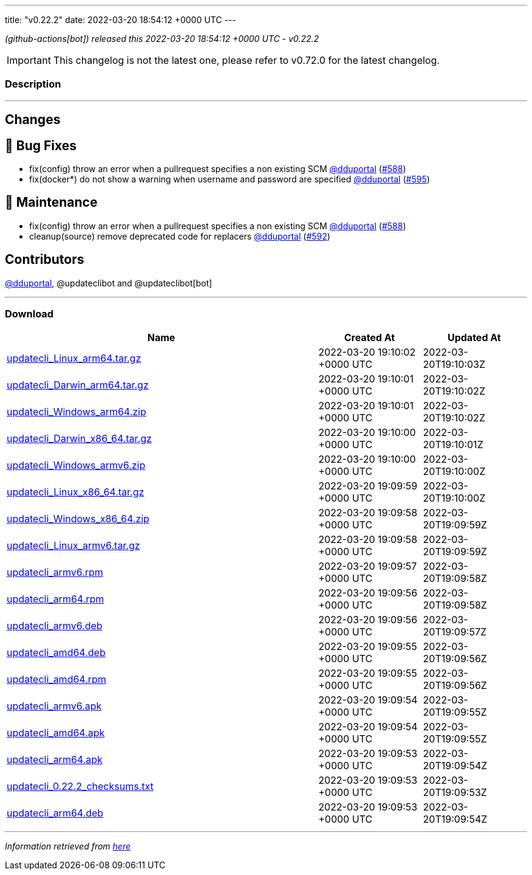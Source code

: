 ---
title: "v0.22.2"
date: 2022-03-20 18:54:12 +0000 UTC
---

// Disclaimer: this file is generated, do not edit it manually.


__ (github-actions[bot]) released this 2022-03-20 18:54:12 +0000 UTC - v0.22.2__



IMPORTANT: This changelog is not the latest one, please refer to v0.72.0 for the latest changelog.


=== Description

---

++++

<h2>Changes</h2>
<h2>🐛 Bug Fixes</h2>
<ul>
<li>fix(config) throw an error when a pullrequest specifies a non existing SCM <a class="user-mention notranslate" data-hovercard-type="user" data-hovercard-url="/users/dduportal/hovercard" data-octo-click="hovercard-link-click" data-octo-dimensions="link_type:self" href="https://github.com/dduportal">@dduportal</a> (<a class="issue-link js-issue-link" data-error-text="Failed to load title" data-id="1173855085" data-permission-text="Title is private" data-url="https://github.com/updatecli/updatecli/issues/588" data-hovercard-type="pull_request" data-hovercard-url="/updatecli/updatecli/pull/588/hovercard" href="https://github.com/updatecli/updatecli/pull/588">#588</a>)</li>
<li>fix(docker*) do not show a warning when username and password are specified <a class="user-mention notranslate" data-hovercard-type="user" data-hovercard-url="/users/dduportal/hovercard" data-octo-click="hovercard-link-click" data-octo-dimensions="link_type:self" href="https://github.com/dduportal">@dduportal</a> (<a class="issue-link js-issue-link" data-error-text="Failed to load title" data-id="1174628710" data-permission-text="Title is private" data-url="https://github.com/updatecli/updatecli/issues/595" data-hovercard-type="pull_request" data-hovercard-url="/updatecli/updatecli/pull/595/hovercard" href="https://github.com/updatecli/updatecli/pull/595">#595</a>)</li>
</ul>
<h2>🧰 Maintenance</h2>
<ul>
<li>fix(config) throw an error when a pullrequest specifies a non existing SCM <a class="user-mention notranslate" data-hovercard-type="user" data-hovercard-url="/users/dduportal/hovercard" data-octo-click="hovercard-link-click" data-octo-dimensions="link_type:self" href="https://github.com/dduportal">@dduportal</a> (<a class="issue-link js-issue-link" data-error-text="Failed to load title" data-id="1173855085" data-permission-text="Title is private" data-url="https://github.com/updatecli/updatecli/issues/588" data-hovercard-type="pull_request" data-hovercard-url="/updatecli/updatecli/pull/588/hovercard" href="https://github.com/updatecli/updatecli/pull/588">#588</a>)</li>
<li>cleanup(source) remove deprecated code for replacers <a class="user-mention notranslate" data-hovercard-type="user" data-hovercard-url="/users/dduportal/hovercard" data-octo-click="hovercard-link-click" data-octo-dimensions="link_type:self" href="https://github.com/dduportal">@dduportal</a> (<a class="issue-link js-issue-link" data-error-text="Failed to load title" data-id="1174473800" data-permission-text="Title is private" data-url="https://github.com/updatecli/updatecli/issues/592" data-hovercard-type="pull_request" data-hovercard-url="/updatecli/updatecli/pull/592/hovercard" href="https://github.com/updatecli/updatecli/pull/592">#592</a>)</li>
</ul>
<h2>Contributors</h2>
<p><a class="user-mention notranslate" data-hovercard-type="user" data-hovercard-url="/users/dduportal/hovercard" data-octo-click="hovercard-link-click" data-octo-dimensions="link_type:self" href="https://github.com/dduportal">@dduportal</a>, @updateclibot and @updateclibot[bot]</p>

++++

---



=== Download

[cols="3,1,1" options="header" frame="all" grid="rows"]
|===
| Name | Created At | Updated At

| link:https://github.com/updatecli/updatecli/releases/download/v0.22.2/updatecli_Linux_arm64.tar.gz[updatecli_Linux_arm64.tar.gz] | 2022-03-20 19:10:02 +0000 UTC | 2022-03-20T19:10:03Z

| link:https://github.com/updatecli/updatecli/releases/download/v0.22.2/updatecli_Darwin_arm64.tar.gz[updatecli_Darwin_arm64.tar.gz] | 2022-03-20 19:10:01 +0000 UTC | 2022-03-20T19:10:02Z

| link:https://github.com/updatecli/updatecli/releases/download/v0.22.2/updatecli_Windows_arm64.zip[updatecli_Windows_arm64.zip] | 2022-03-20 19:10:01 +0000 UTC | 2022-03-20T19:10:02Z

| link:https://github.com/updatecli/updatecli/releases/download/v0.22.2/updatecli_Darwin_x86_64.tar.gz[updatecli_Darwin_x86_64.tar.gz] | 2022-03-20 19:10:00 +0000 UTC | 2022-03-20T19:10:01Z

| link:https://github.com/updatecli/updatecli/releases/download/v0.22.2/updatecli_Windows_armv6.zip[updatecli_Windows_armv6.zip] | 2022-03-20 19:10:00 +0000 UTC | 2022-03-20T19:10:00Z

| link:https://github.com/updatecli/updatecli/releases/download/v0.22.2/updatecli_Linux_x86_64.tar.gz[updatecli_Linux_x86_64.tar.gz] | 2022-03-20 19:09:59 +0000 UTC | 2022-03-20T19:10:00Z

| link:https://github.com/updatecli/updatecli/releases/download/v0.22.2/updatecli_Windows_x86_64.zip[updatecli_Windows_x86_64.zip] | 2022-03-20 19:09:58 +0000 UTC | 2022-03-20T19:09:59Z

| link:https://github.com/updatecli/updatecli/releases/download/v0.22.2/updatecli_Linux_armv6.tar.gz[updatecli_Linux_armv6.tar.gz] | 2022-03-20 19:09:58 +0000 UTC | 2022-03-20T19:09:59Z

| link:https://github.com/updatecli/updatecli/releases/download/v0.22.2/updatecli_armv6.rpm[updatecli_armv6.rpm] | 2022-03-20 19:09:57 +0000 UTC | 2022-03-20T19:09:58Z

| link:https://github.com/updatecli/updatecli/releases/download/v0.22.2/updatecli_arm64.rpm[updatecli_arm64.rpm] | 2022-03-20 19:09:56 +0000 UTC | 2022-03-20T19:09:58Z

| link:https://github.com/updatecli/updatecli/releases/download/v0.22.2/updatecli_armv6.deb[updatecli_armv6.deb] | 2022-03-20 19:09:56 +0000 UTC | 2022-03-20T19:09:57Z

| link:https://github.com/updatecli/updatecli/releases/download/v0.22.2/updatecli_amd64.deb[updatecli_amd64.deb] | 2022-03-20 19:09:55 +0000 UTC | 2022-03-20T19:09:56Z

| link:https://github.com/updatecli/updatecli/releases/download/v0.22.2/updatecli_amd64.rpm[updatecli_amd64.rpm] | 2022-03-20 19:09:55 +0000 UTC | 2022-03-20T19:09:56Z

| link:https://github.com/updatecli/updatecli/releases/download/v0.22.2/updatecli_armv6.apk[updatecli_armv6.apk] | 2022-03-20 19:09:54 +0000 UTC | 2022-03-20T19:09:55Z

| link:https://github.com/updatecli/updatecli/releases/download/v0.22.2/updatecli_amd64.apk[updatecli_amd64.apk] | 2022-03-20 19:09:54 +0000 UTC | 2022-03-20T19:09:55Z

| link:https://github.com/updatecli/updatecli/releases/download/v0.22.2/updatecli_arm64.apk[updatecli_arm64.apk] | 2022-03-20 19:09:53 +0000 UTC | 2022-03-20T19:09:54Z

| link:https://github.com/updatecli/updatecli/releases/download/v0.22.2/updatecli_0.22.2_checksums.txt[updatecli_0.22.2_checksums.txt] | 2022-03-20 19:09:53 +0000 UTC | 2022-03-20T19:09:53Z

| link:https://github.com/updatecli/updatecli/releases/download/v0.22.2/updatecli_arm64.deb[updatecli_arm64.deb] | 2022-03-20 19:09:53 +0000 UTC | 2022-03-20T19:09:54Z

|===


---

__Information retrieved from link:https://github.com/updatecli/updatecli/releases/tag/v0.22.2[here]__

